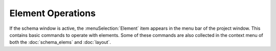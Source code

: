 .. _elem_opers:

Element Operations
==================

If the schema window is active, the :menuSelection:`Element` item appears in the menu bar of the project window. This contains basic commands to operate with elements. Some of these commands are also collected in the context menu of both the :doc:`schema_elems` and :doc:`layout`.

.. tocTree::
  :maxDepth: 1

  elem_opers_append
  elem_opers_replace
  elem_opers_insert_into
  elem_opers_split
  elem_opers_merge
  elem_opers_slide
  elem_opers_move
  elem_opers_props
  elem_opers_matrix
  elem_opers_lock
  elem_opers_delete
  elem_opers_save_custom
  elem_opers_add_adjuster
  elem_opers_copy
  elem_opers_paste

.. seeAlso::

  :doc:`schema_window`
